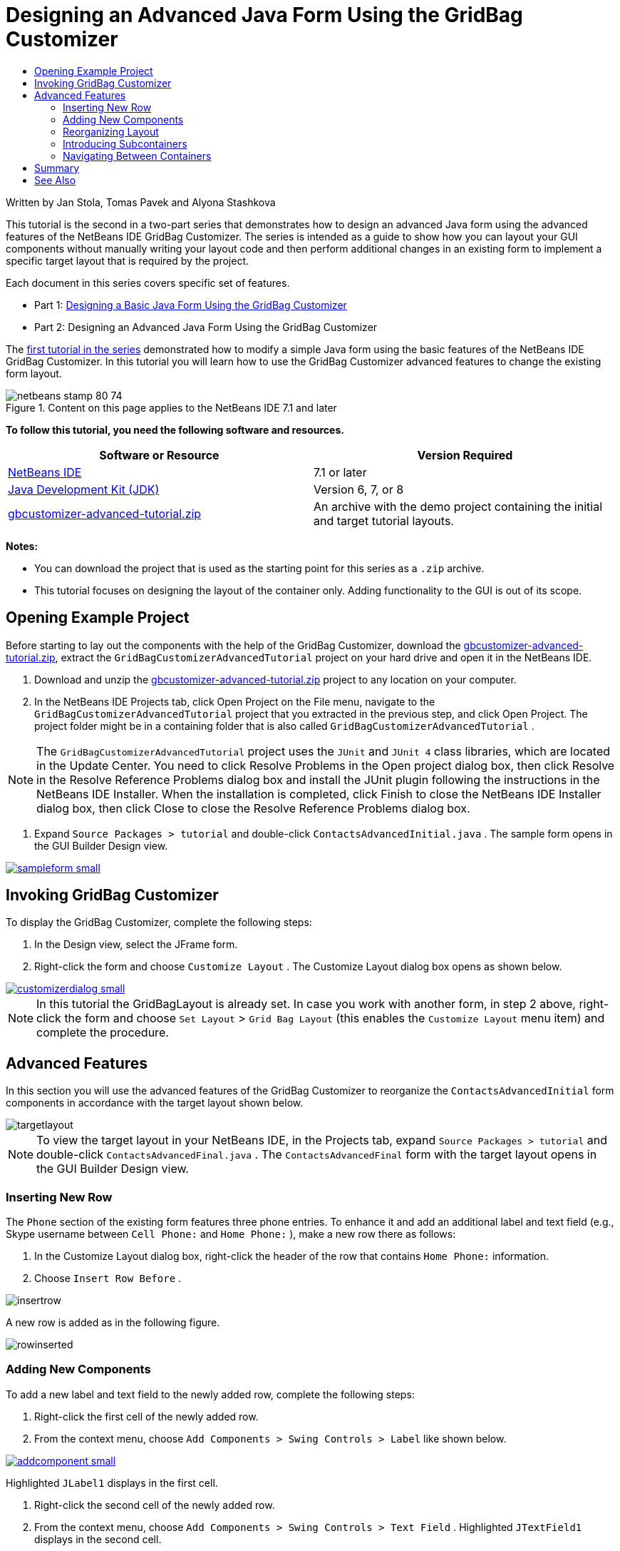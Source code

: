 // 
//     Licensed to the Apache Software Foundation (ASF) under one
//     or more contributor license agreements.  See the NOTICE file
//     distributed with this work for additional information
//     regarding copyright ownership.  The ASF licenses this file
//     to you under the Apache License, Version 2.0 (the
//     "License"); you may not use this file except in compliance
//     with the License.  You may obtain a copy of the License at
// 
//       http://www.apache.org/licenses/LICENSE-2.0
// 
//     Unless required by applicable law or agreed to in writing,
//     software distributed under the License is distributed on an
//     "AS IS" BASIS, WITHOUT WARRANTIES OR CONDITIONS OF ANY
//     KIND, either express or implied.  See the License for the
//     specific language governing permissions and limitations
//     under the License.
//

= Designing an Advanced Java Form Using the GridBag Customizer
:jbake-type: tutorial
:jbake-tags: tutorials 
:jbake-status: published
:syntax: true
:source-highlighter: pygments
:toc: left
:toc-title:
:description: Designing an Advanced Java Form Using the GridBag Customizer - Apache NetBeans
:keywords: Apache NetBeans, Tutorials, Designing an Advanced Java Form Using the GridBag Customizer

Written by Jan Stola, Tomas Pavek and Alyona Stashkova

This tutorial is the second in a two-part series that demonstrates how to design an advanced Java form using the advanced features of the NetBeans IDE GridBag Customizer.
The series is intended as a guide to show how you can layout your GUI components without manually writing your layout code and then perform additional changes in an existing form to implement a specific target layout that is required by the project.

Each document in this series covers specific set of features.

* Part 1: link:../java/gbcustomizer-basic.html[+Designing a Basic Java Form Using the GridBag Customizer+]
* Part 2: Designing an Advanced Java Form Using the GridBag Customizer

The link:../java/gbcustomizer-basic.html[+first tutorial in the series+] demonstrated how to modify a simple Java form using the basic features of the NetBeans IDE GridBag Customizer. In this tutorial you will learn how to use the GridBag Customizer advanced features to change the existing form layout.


image::images/netbeans-stamp-80-74.png[title="Content on this page applies to the NetBeans IDE 7.1 and later"]


*To follow this tutorial, you need the following software and resources.*

|===
|Software or Resource |Version Required 

|link:http://netbeans.org/downloads/index.html[+NetBeans IDE+] |7.1 or later 

|link:http://www.oracle.com/technetwork/java/javase/downloads/index.html[+Java Development Kit (JDK)+] |Version 6, 7, or 8 

|link:https://netbeans.org/projects/samples/downloads/download/Samples%252FJava%252Fgbcustomizer-advanced-tutorial.zip[+gbcustomizer-advanced-tutorial.zip+] |An archive with the demo project containing the initial and target tutorial layouts. 
|===

*Notes:*

* You can download the project that is used as the starting point for this series as a  ``.zip``  archive.
* This tutorial focuses on designing the layout of the container only. Adding functionality to the GUI is out of its scope.


== Opening Example Project

Before starting to lay out the components with the help of the GridBag Customizer, download the link:https://netbeans.org/projects/samples/downloads/download/Samples%252FJava%252Fgbcustomizer-advanced-tutorial.zip[+gbcustomizer-advanced-tutorial.zip+], extract the  ``GridBagCustomizerAdvancedTutorial``  project on your hard drive and open it in the NetBeans IDE.

1. Download and unzip the link:https://netbeans.org/projects/samples/downloads/download/Samples%252FJava%252Fgbcustomizer-advanced-tutorial.zip[+gbcustomizer-advanced-tutorial.zip+] project to any location on your computer.
2. In the NetBeans IDE Projects tab, click Open Project on the File menu, navigate to the  ``GridBagCustomizerAdvancedTutorial``  project that you extracted in the previous step, and click Open Project. The project folder might be in a containing folder that is also called  ``GridBagCustomizerAdvancedTutorial`` .

NOTE: The  ``GridBagCustomizerAdvancedTutorial``  project uses the  ``JUnit``  and  ``JUnit 4``  class libraries, which are located in the Update Center. You need to click Resolve Problems in the Open project dialog box, then click Resolve in the Resolve Reference Problems dialog box and install the JUnit plugin following the instructions in the NetBeans IDE Installer. When the installation is completed, click Finish to close the NetBeans IDE Installer dialog box, then click Close to close the Resolve Reference Problems dialog box.

3. Expand  ``Source Packages > tutorial``  and double-click  ``ContactsAdvancedInitial.java`` . 
The sample form opens in the GUI Builder Design view.

[.feature]
--
image::images/sampleform-small.png[role="left", link="images/sampleform.png"]
--


== Invoking GridBag Customizer

To display the GridBag Customizer, complete the following steps:

1. In the Design view, select the JFrame form.
2. Right-click the form and choose  ``Customize Layout`` .
The Customize Layout dialog box opens as shown below.

[.feature]
--
image::images/customizerdialog-small.png[role="left", link="images/customizerdialog.png"]
--

NOTE: In this tutorial the GridBagLayout is already set. In case you work with another form, in step 2 above, right-click the form and choose  ``Set Layout``  >  ``Grid Bag Layout``  (this enables the  ``Customize Layout``  menu item) and complete the procedure.


== Advanced Features

In this section you will use the advanced features of the GridBag Customizer to reorganize the  ``ContactsAdvancedInitial``  form components in accordance with the target layout shown below.

image::images/targetlayout.png[]

NOTE: To view the target layout in your NetBeans IDE, in the Projects tab, expand  ``Source Packages > tutorial``  and double-click  ``ContactsAdvancedFinal.java`` . 
The  ``ContactsAdvancedFinal``  form with the target layout opens in the GUI Builder Design view.


=== Inserting New Row

The  ``Phone``  section of the existing form features three phone entries. To enhance it and add an additional label and text field (e.g., Skype username between  ``Cell Phone:``  and  ``Home Phone:`` ), make a new row there as follows:

1. In the Customize Layout dialog box, right-click the header of the row that contains  ``Home Phone:``  information.
2. Choose  ``Insert Row Before`` .

image::images/insertrow.png[]

A new row is added as in the following figure.

image::images/rowinserted.png[]


=== Adding New Components

To add a new label and text field to the newly added row, complete the following steps:

1. Right-click the first cell of the newly added row.
2. From the context menu, choose  ``Add Components > Swing Controls > Label``  like shown below.

[.feature]
--
image::images/addcomponent-small.png[role="left", link="images/addcomponent.png"]
--

Highlighted  ``JLabel1``  displays in the first cell.

3. Right-click the second cell of the newly added row.
4. From the context menu, choose  ``Add Components > Swing Controls > Text Field`` .
Highlighted  ``JTextField1``  displays in the second cell.

image::images/highlightedtextfield.png[]

After the components are added, their gridbag constraints must be specified to align them with other components.

With the  ``JTextField1``  component selected in the Grid Area, do the following in the Property Sheet:

1. In the Grid Width combobox, enter  ``3``  and press Enter.
2. In the Fill combobox, select  ``horizontal`` .
3. In the Anchor combobox scroll-down and select  ``Baseline`` .
4. In the Weight X text field, enter  ``1.0``  and press Enter.

image::images/textfieldconstraints.png[]

In the Grid Area, select the  ``JLabel1``  component and specify its  ``Anchor``  constraint by scrolling down and selecting  ``Baseline Leading``  in the Property Sheet.

Select both the  ``JLabel1``  and  ``JTextField1``  components in the Grid Area, click the browse button (image::images/browsebutton.png[]) to the right of the  ``Insets``  text field. The  ``Insets``  dialog box displays. Enter  ``5``  in the  ``Top:``  text field, and click OK.

The form should look like shown below.

image::images/constraintsset.png[]

NOTE: The GridBag Customizer helps you to add, remove, and change the position of components in the layout. To change properties of the components in the layout like background or text, use the GUI Builder Design window.

To set the display text for the  ``JLabel1`` , do as follows:

1. Click Close to close the Customize Layout dialog box.
2. In the Design view, select the  ``JLabel1``  component and press F2 (alternatively, select Edit Text from the context menu).
3. Delete the selected text and enter  ``Skype:`` .
4. Press Enter.

To remove the  ``JTextField1``  component's text, complete the following steps:

1. In the Design view, select the  ``JTextField1``  component and press F2 (alternatively, select Edit Text from the context menu).
2. Delete the selected text and press Enter.


=== Reorganizing Layout

The GridBag Customizer can save you time and effort by quickly repositioning the form components as desired.

To change the layout of the  ``Phone``  section and position of four existing text fields from one column to two columns with two text fields, complete the following steps:

1. Right-click the form and choose  ``Customize Layout``  from the context menu.
2. In the Customize Layout dialog box, control-click the four  ``JTextField``  components to select them.
3. Drag the right edge of the text fields to the left and drop it so that the text fields occupy just the second grid column, in other words, so that they no longer occupy the third and fourth grid columns.

image::images/textfieldsonecolumn.png[]

The GridBag Customizer can resize several components together thus making room for the second column of text fields.

4. Click outside the form to deselect the resized text fields.
5. Control-click to select all the  ``Skype:``  and  ``Home Phone:``   ``JLabel``  and  ``JTextField``  components in the  ``Phone``  section.
6. Position the cursor over the selection and drag them to the right of the top two text fields.

image::images/movesecondcolumn.png[]

NOTE: Before dragging make sure the cursor is not changed into a two-way arrow, otherwise you will resize the selection instead.

After you move the components, the form should look like shown below.

image::images/extrarows.png[]

To discard the redundant rows 10 and 11 (row indices 9 and 10 respectively), right-click the row headers and choose  ``Delete Row``  from the context menu.

The  ``Phone``  section became more compact.

image::images/textfieldsmoved.png[]

To fix spacing of the second column here, do as follows:

1. Control-click the  ``Skype:``  and  ``Home Phone:``  labels to select them in the Grid Area.
2. Click the browse button (image::images/browsebutton.png[]) to the right of the  ``Insets``  text field.
The  ``Insets``  dialog box displays.
3. Enter  ``5``  in the  ``Left:``  text field, and click OK.


=== Introducing Subcontainers

The grid based layout sometimes introduces unnecessary dependencies that need to be resolved by means of subcontainers.

If you click the Test Layout button in the toolbar (image::images/testlayoutbutton.png[] ) and test horizontal resizeability of the current layout, you will notice that unwanted space is created around the Browse, OK, and Cancel buttons.

[.feature]
--
image::images/unwantedspace-small.png[role="left", link="images/unwantedspace.png"]
--

This happens because the fourth column comprises both text fields and buttons (the components that should grow and the components that should not grow respectively). You need to modify the layout so that the additional space around the  ``Browse``  buttons is consumed by the  ``Street``  and  ``City:``  text fields. The current layout ensures that the right edge of the  ``Street:``  and  ``City:``  text fields is on the same vertical position as the left edge of the  ``Home Phone:``  text field. To make these positions independent, complete the following steps:

1. Control-click the  ``Street:``  text field and the  ``Browse``  button to the right of it to select them.
2. Right-click the selection and choose  ``Enclose in Container``  from the context menu.

[.feature]
--
image::images/enclose-small.png[role="left", link="images/enclose.png"]
--

After the components are enclosed into a subcontainer, the boundary between the  ``Home Phone:``  label and text field no longer affects the boundary between the  ``Street``  text field and button.

NOTE: The  ``Enclose in Container``  action creates a new subcontainer in the cells occupied by the selected components. It moves the selected components into a newly introduced container but it preserves their relative positions and other layout constraints.

Repeat the two steps listed above for the  ``City:``  text field and the  ``Browse``  button to the right of it, to enclose them into a subcontainer like shown below.

image::images/enclosecity.png[]

Now you want to fix the unwanted space around the  ``OK``  and  ``Cancel``  buttons as follows:

1. Click Close to deselect the enclosed into a subcontainer components, right-click the form, and choose  ``Customize Layout``  from the context menu.
2. Control-click the  ``OK``  and  ``Cancel``  buttons at the bottom of the form to select them.
3. Right-click the selection and choose  ``Enclose in Container``  from the context menu.
A new subcontainer is created for the buttons.

image::images/subcontainerbuttons.png[]

NOTE: None of the components in the subcontainer is resizable. Therefore, they are placed next to each other in the center of the container, which is the default anchoring.

To change the anchoring of the whole subcontainer, complete the following steps:

1. Ensure that the subcontainer with the  ``OK``  and  ``Cancel``  buttons is selected and click the arrow button (image::images/arrowbutton.png[]) to the right of the  ``Anchor``  combobox.
2. Scroll down and choose  ``Line End``  from the list.

image::images/subcontainerlineend.png[]

The layout looks fine but the subcontainer with the  ``OK``  and  ``Cancel``  buttons occupies only the last two cells in the last row.
In case the  ``OK``  and  ``Cancel``  buttons become wider (for example, during the translation into a different language), they will push the right edges of the  ``Work Phone:``  and  ``Cell Phone:``  text fields. 
To avoid this potential issue and let the subcontainer occupy all cells in the bottom row, select the subcontainer and drag its left border to the beginning of the row.

image::images/subcontainerresized.png[]

The subcontainer occupies all cells in the bottom row.


=== Navigating Between Containers

To add a component to a subcontainer (for example, a  ``Help``  button to the existing  ``OK``  and  ``Cancel``  buttons), you need to switch from the main container to the subcontainer before editing the latter's layout.

Complete the steps listed below to add a button to an existing subcontainer:

1. Click the subcontainer with the  ``OK``  and  ``Cancel``  buttons to select it.
2. Right-click the container to display the context menu and choose  ``Design This Container``  from it.

[.feature]
--
image::images/designsubcontainer-small.png[role="left", link="images/designsubcontainer.png"]
--

3. Right-click the second column header and choose  ``Insert Column After``  from the context menu.
An empty cell for the new button displays.

[.feature]
--
image::images/emptycell-small.png[role="left", link="images/emptycell.png"]
--

4. Right-click inside the newly created cell and choose  ``Add Component``  >  ``Swing Controls``  >  ``Button``  from the context menu.
A new  ``jButton1``  button is added.

[.feature]
--
image::images/newbutton-small.png[role="left", link="images/newbutton.png"]
--

5. Click the Baseline-Related Anchor button (image::images/baselineanchor.png[]) in the Property Customizer to align the new button with the two existing ones in the row.
6. Click the browse button (image::images/browsebutton.png[]) to the right of the Insets text field. The Insets dialog box displays. Enter 5 in the Top: text field, and click OK.
7. To check how the main container layout looks now, right-click the designed subcontainer and choose  ``Design Parent Container``  from the context menu.

image::images/designparentcontainer.png[]

NOTE: The context menu does not display if you right-click the buttons.

The layout design is completed.
A final change that is not related to layout of the container is left.
To rename the button, complete the following steps:

1. Click Close to close the Customize Layout dialog box.
2. In the Design view, click the  ``jButton1``  component and press F2 (alternatively, select Edit Text from the context menu).
3. Delete the selected text and enter  ``Help`` .
4. Press Enter.

image::images/finallayout.png[]


== Summary

In this tutorial, you modified an existing form by adding new components, inserting rows, etc. When designing the layout you learned how to use the advanced features of the GridBag Customizer to reorganize the layout of the form.

Go to link:../java/gbcustomizer-basic.html[+Designing a Basic Java Form Using the GridBag Customizer+]

<<top,top>>

link:/about/contact_form.html?to=3&subject=Feedback:%20Designing%20an%20Advanced%20Java%20Form%20Using%20the%20GridBag%20Customizer[+Send Feedback on This Tutorial+]



== See Also

You have now completed the Designing an Advanced Java Form Using the GridBag Customizer tutorial. For information on adding functionality to the GUIs that you create, see:

* link:gui-functionality.html[+Introduction to GUI Building+]
* link:gui-image-display.html[+Handling Images in a GUI Application+]
* link:http://wiki.netbeans.org/NetBeansUserFAQ#GUI_Editor_.28Matisse.29[+ GUI Builder FAQ+]
* link:../../trails/matisse.html[+Java GUI Applications Learning Trail+]
* link:http://www.oracle.com/pls/topic/lookup?ctx=nb8000&id=NBDAG920[+Implementing Java GUIs+] in _Developing Applications with NetBeans IDE_

<<top,top>>

